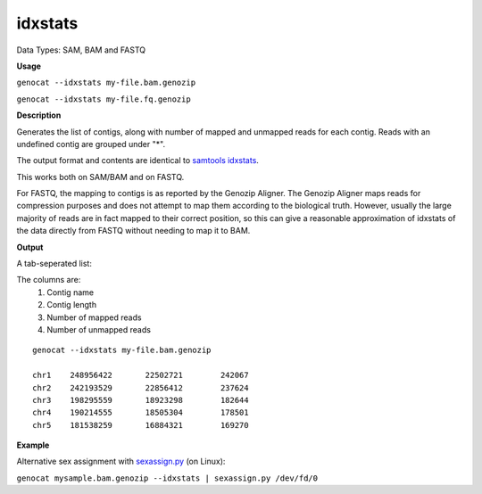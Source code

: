 .. _idxstats:

idxstats
========

Data Types: SAM, BAM and FASTQ

**Usage**

``genocat --idxstats my-file.bam.genozip`` 

``genocat --idxstats my-file.fq.genozip`` 

**Description**

Generates the list of contigs, along with number of mapped and unmapped reads for each contig. Reads with an undefined contig are grouped under "*".

The output format and contents are identical to `samtools idxstats <http://www.htslib.org/doc/samtools-idxstats.html>`_.

This works both on SAM/BAM and on FASTQ. 

For FASTQ, the mapping to contigs is as reported by the Genozip Aligner. The Genozip Aligner maps reads for compression purposes and does not attempt to map them according to the biological truth. However, usually the large majority of reads are in fact mapped to their correct position, so this can give a reasonable approximation of idxstats of the data directly from FASTQ without needing to map it to BAM.

**Output**

A tab-seperated list:

The columns are:
   #. Contig name
   #. Contig length
   #. Number of mapped reads
   #. Number of unmapped reads

::

    genocat --idxstats my-file.bam.genozip

    chr1    248956422       22502721        242067
    chr2    242193529       22856412        237624
    chr3    198295559       18923298        182644
    chr4    190214555       18505304        178501
    chr5    181538259       16884321        169270

**Example**

Alternative sex assignment with `sexassign.py <https://github.com/grahamgower/sexassign>`_ (on Linux):

``genocat mysample.bam.genozip --idxstats | sexassign.py /dev/fd/0``
